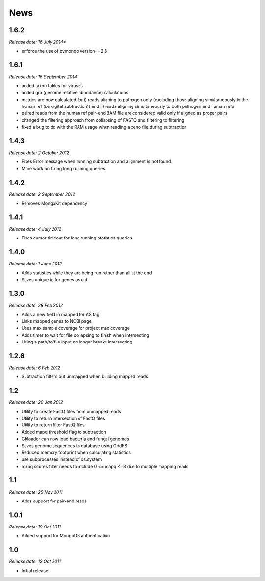 News
====

1.6.2
-----
*Release date: 16 July 2014**

* enforce the use of pymongo version==2.8


1.6.1
-----

*Release date: 16 September 2014*

* added taxon tables for viruses
* added gra (genome relative abundance) calculations
* metrics are now calculated for i) reads aligning to pathogen only (excluding those aligning simultaneously to the human ref (i.e digital subtraction)) and ii) reads aligning simultaneously to both pathogen and human refs
* paired reads from the human ref pair-end BAM file are considered valid only if aligned as proper pairs
* changed the filtering approach from collapsing of FASTQ and filtering to filtering
* fixed a bug to do with the RAM usage when reading a xeno file during subtraction


1.4.3
-----

*Release date: 2 October 2012*

* Fixes Error message when running subtraction and alignment is not found
* More work on fixing long running queries

1.4.2
-----

*Release date: 2 September 2012*

* Removes MongoKit dependency

1.4.1
-----

*Release date: 4 July 2012*

* Fixes cursor timeout for long running statistics queries

1.4.0
-----

*Release date: 1 June 2012*

* Adds statistics while they are being run rather than all at the end
* Saves unique id for genes as uid

1.3.0
-----

*Release date: 28 Feb 2012*

* Adds a new field in mapped for AS tag
* Links mapped genes to NCBI page
* Uses max sample coverage for project max coverage
* Adds timer to wait for file collapsing to finish when intersecting
* Using a path/to/file input no longer breaks intersecting

1.2.6
-----

*Release date: 6 Feb 2012*

* Subtraction filters out unmapped when building mapped reads

1.2
---

*Release date: 20 Jan 2012*

* Utility to create FastQ files from unmapped reads
* Utility to return intersection of FastQ files
* Utility to return filter FastQ files
* Added mapq threshold flag to subtraction
* Gbloader can now load bacteria and fungal genomes
* Saves genome sequences to database using GridFS
* Reduced memory footprint when calculating statistics
* use subprocesses instead of os.system
* mapq scores filter needs to include 0 <= mapq <=3 due to multiple mapping reads

1.1
---

*Release date: 25 Nov 2011*

* Adds support for pair-end reads

1.0.1
-----

*Release date: 19 Oct 2011*

* Added support for MongoDB authentication

1.0
---

*Release date: 12 Oct 2011*

* Initial release
